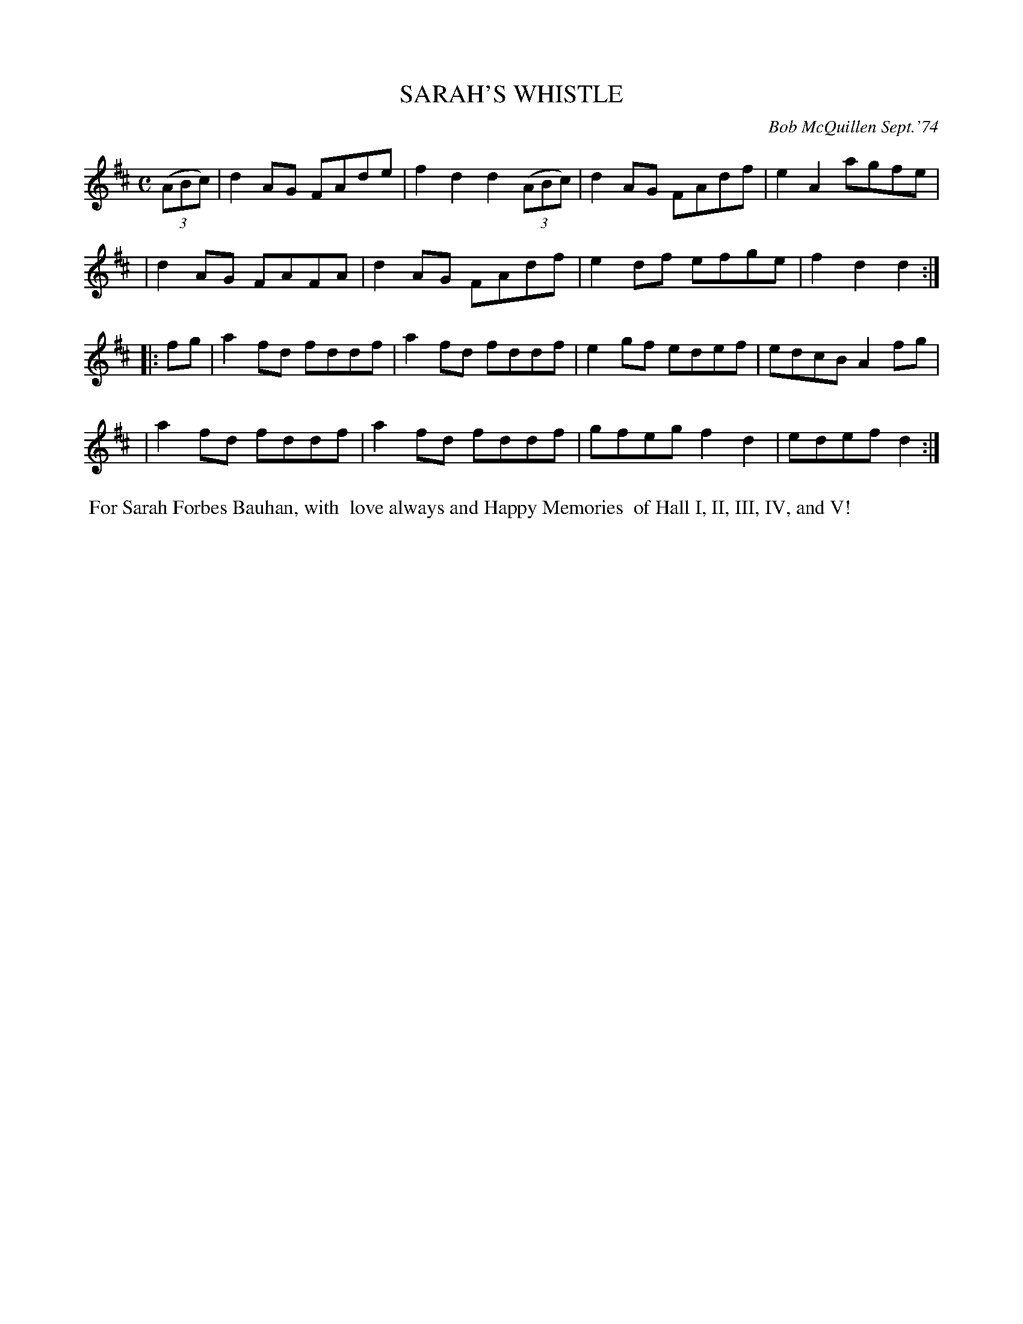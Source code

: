 X: 02119
T: SARAH'S WHISTLE
C: Bob McQuillen Sept.'74
B: Bob's Note Book 1&2 #119
%R: reel
Z: 2019 John Chambers <jc:trillian.mit.edu>
M: C
L: 1/8
K: D
(3(ABc) \
| d2AG FAde | f2d2 d2 (3(ABc) | d2AG FAdf | e2A2 agfe |
| d2AG FAFA | d2AG FAdf | e2df efge | f2d2 d2 :|
|: fg \
| a2fd fddf | a2fd fddf | e2gf edef | edcB A2fg |
| a2fd fddf | a2fd fddf | gfeg f2d2 | edef d2  :|
%%begintext align
%% For Sarah Forbes Bauhan, with
%% love always and Happy Memories
%% of Hall I, II, III, IV, and V!
%%endtext
